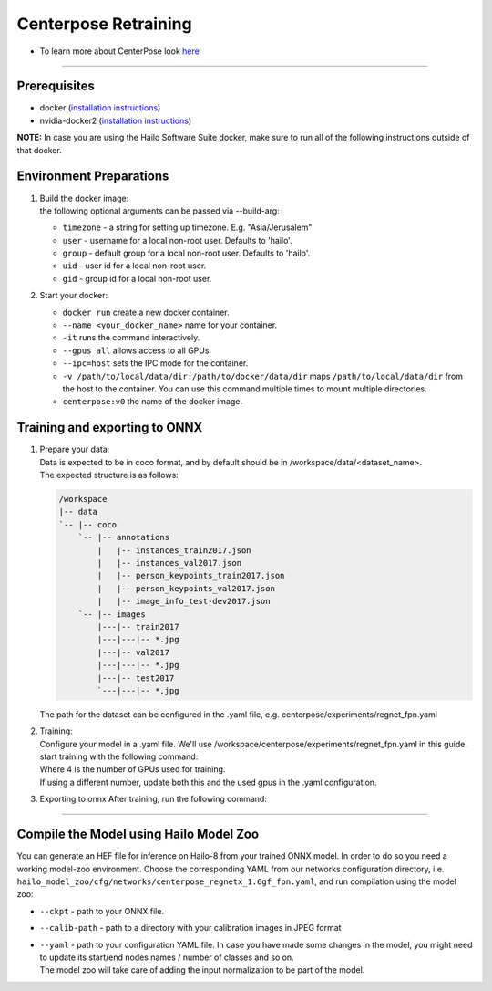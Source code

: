=====================
Centerpose Retraining
=====================

* To learn more about CenterPose look `here <https://github.com/hailo-ai/centerpose>`_

----

Prerequisites
-------------


* docker (\ `installation instructions <https://docs.docker.com/engine/install/ubuntu/>`_\ )
* nvidia-docker2 (\ `installation instructions <https://docs.nvidia.com/datacenter/cloud-native/container-toolkit/install-guide.html>`_\ )

**NOTE:**  In case you are using the Hailo Software Suite docker, make sure to run all of the following instructions outside of that docker.

Environment Preparations
------------------------


#. | Build the docker image:
 
   .. raw:: html
      :name:validation

      <code stage="docker_build">
      cd <span val="dockerfile_path">hailo_model_zoo/training/centerpose</span>

      docker build -t centerpose:v0 --build-arg timezone=\`cat /etc/timezone\` .
      </code>

   | the following optional arguments can be passed via --build-arg:
 
   * ``timezone`` - a string for setting up timezone. E.g. "Asia/Jerusalem"
   * ``user`` - username for a local non-root user. Defaults to 'hailo'.
   * ``group`` - default group for a local non-root user. Defaults to 'hailo'.
   * ``uid`` - user id for a local non-root user.
   * ``gid`` - group id for a local non-root user.
  
 
#. | Start your docker:

   .. raw:: html
      :name:validation

      <code stage="docker_run">
      docker run <span val="replace_none">--name "your_docker_name"</span> -it --gpus all <span val="replace_none">-u "username"</span> --ipc=host -v <span val="local_vol_path">/path/to/local/data/dir</span>:<span val="docker_vol_path">/path/to/docker/data/dir</span>  centerpose:v0
      </code>

   * ``docker run`` create a new docker container.
   * ``--name <your_docker_name>`` name for your container.
   * ``-it`` runs the command interactively.
   * ``--gpus all`` allows access to all GPUs.
   * ``--ipc=host`` sets the IPC mode for the container.
   * ``-v /path/to/local/data/dir:/path/to/docker/data/dir`` maps ``/path/to/local/data/dir`` from the host to the container. You can use this command multiple times to mount multiple directories.
   * ``centerpose:v0`` the name of the docker image.

Training and exporting to ONNX
------------------------------

#. | Prepare your data:

   | Data is expected to be in coco format, and by default should be in /workspace/data/<dataset_name>.
   | The expected structure is as follows:

   .. code-block::

       /workspace
       |-- data
       `-- |-- coco
           `-- |-- annotations
               |   |-- instances_train2017.json
               |   |-- instances_val2017.json
               |   |-- person_keypoints_train2017.json
               |   |-- person_keypoints_val2017.json
               |   |-- image_info_test-dev2017.json
           `-- |-- images
               |---|-- train2017
               |---|---|-- *.jpg
               |---|-- val2017
               |---|---|-- *.jpg
               |---|-- test2017
               `---|---|-- *.jpg

   | The path for the dataset can be configured in the .yaml file, e.g. centerpose/experiments/regnet_fpn.yaml

#. | Training:

   | Configure your model in a .yaml file. We'll use /workspace/centerpose/experiments/regnet_fpn.yaml in this guide.
   | start training with the following command:
   
   .. raw:: html
      :name:validation

      <code stage="retrain">
      cd /workspace/centerpose/tools

      python -m torch.distributed.launch --nproc_per_node <span val="gpu_num">4</span> train.py --cfg ../experiments/regnet_fpn.yaml
      </code>
  
   | Where 4 is the number of GPUs used for training.
   | If using a different number, update both this and the used gpus in the .yaml configuration.

#. | Exporting to onnx After training, run the following command:

   .. raw:: html
      :name:validation

      <code stage="export">
      cd /workspace/centerpose/tools

      python export.py --cfg ../experiments/regnet_fpn.yaml --TESTMODEL /workspace/out/regnet1_6/<span val="model_best_to_last">model_best.pth</span>
      </code>

----

Compile the Model using Hailo Model Zoo
---------------------------------------

You can generate an HEF file for inference on Hailo-8 from your trained ONNX model.
In order to do so you need a working model-zoo environment.
Choose the corresponding YAML from our networks configuration directory, i.e. ``hailo_model_zoo/cfg/networks/centerpose_regnetx_1.6gf_fpn.yaml``\ , and run compilation using the model zoo:  

.. raw:: html
   :name:validation

   <code stage="compile">
   hailomz compile --ckpt <span val="local_path_to_onnx">coco_pose_regnet1.6_fpn.onnx</span> --calib-path <span val="calib_set_path">/path/to/calibration/imgs/dir/</span> --yaml <span val="yaml_file_path">centerpose_regnetx_1.6gf_fpn.yaml</span>
   </code>

* | ``--ckpt`` - path to your ONNX file.
* | ``--calib-path`` - path to a directory with your calibration images in JPEG format
* | ``--yaml`` - path to your configuration YAML file. In case you have made some changes in the model, you might need to update its start/end nodes names / number of classes and so on.
  | The model zoo will take care of adding the input normalization to be part of the model.

